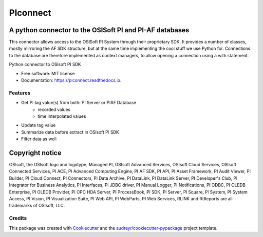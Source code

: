 #########
PIconnect
#########

A python connector to the OSISoft PI and PI-AF databases
========================================================

This connector allows access to the OSISoft PI System through their
proprietary SDK. It provides a number of classes, mostly mirroring the AF SDK
structure, but at the same time implementing the cool stuff we use Python for.
Connections to the database are therefore implemented as context managers, to
allow opening a connection using a with statement.

.. image:: https://img.shields.io/pypi/v/PIconnect.svg
    :target: https://pypi.python.org/pypi/PIconnect
    :alt: PyPI listing

.. image:: https://github.com/Hugovdberg/PIconnect/actions/workflows/ci.yml/badge.svg?branch=develop
    :target: https://github.com/Hugovdberg/PIconnect/actions/workflows/ci.yml
    :alt: Continuous Integration status

.. image:: https://readthedocs.org/projects/piconnect/badge/?version=develop
    :target: https://piconnect.readthedocs.io/en/latest/?badge=develop
    :alt: Documentation Status

.. image:: https://pyup.io/repos/github/Hugovdberg/PIconnect/shield.svg
    :target: https://pyup.io/repos/github/Hugovdberg/PIconnect/
    :alt: Security Updates

.. image:: https://api.codacy.com/project/badge/Grade/568734c85e07467c99e0e791d8eb17b6
    :target: https://www.codacy.com/app/Hugovdberg/PIconnect?utm_source=github.com&amp;utm_medium=referral&amp;utm_content=Hugovdberg/PIconnect&amp;utm_campaign=Badge_Grade
    :alt: Automated code review

.. image:: https://img.shields.io/badge/code%20style-black-000000.svg
    :target: https://github.com/psf/black
    :alt: Code style: black

Python connector to OSIsoft PI SDK


* Free software: MIT license
* Documentation: https://piconnect.readthedocs.io.


Features
--------

* Get PI tag value(s) from both: PI Server or PIAF Database
    * recorded values
    * time interpolated values
* Update tag value
* Summarize data before extract in OSIsoft PI SDK
* Filter data as well

Copyright notice
================
OSIsoft, the OSIsoft logo and logotype, Managed PI, OSIsoft Advanced Services,
OSIsoft Cloud Services, OSIsoft Connected Services, PI ACE, PI Advanced
Computing Engine, PI AF SDK, PI API, PI Asset Framework, PI Audit Viewer, PI
Builder, PI Cloud Connect, PI Connectors, PI Data Archive, PI DataLink, PI
DataLink Server, PI Developer's Club, PI Integrator for Business Analytics, PI
Interfaces, PI JDBC driver, PI Manual Logger, PI Notifications, PI ODBC, PI
OLEDB Enterprise, PI OLEDB Provider, PI OPC HDA Server, PI ProcessBook, PI
SDK, PI Server, PI Square, PI System, PI System Access, PI Vision, PI
Visualization Suite, PI Web API, PI WebParts, PI Web Services, RLINK and
RtReports are all trademarks of OSIsoft, LLC.

Credits
---------

This package was created with Cookiecutter_ and the
`audreyr/cookiecutter-pypackage`_ project template.

.. _Cookiecutter: https://github.com/audreyr/cookiecutter
.. _`audreyr/cookiecutter-pypackage`: https://github.com/audreyr/cookiecutter-pypackage
